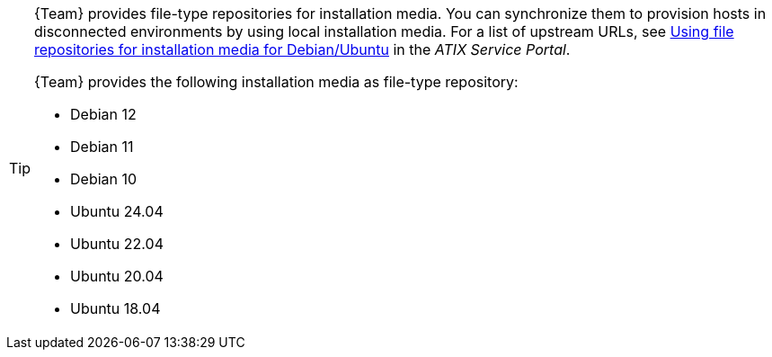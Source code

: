 [TIP]
====
{Team} provides file-type repositories for installation media.
You can synchronize them to provision hosts in disconnected environments by using local installation media.
For a list of upstream URLs, see https://atixservice.zendesk.com/hc/de/articles/7044086506908[Using file repositories for installation media for Debian/Ubuntu] in the _ATIX Service Portal_.

{Team} provides the following installation media as file-type repository:

* Debian 12
* Debian 11
* Debian 10
* Ubuntu 24.04
* Ubuntu 22.04
* Ubuntu 20.04
* Ubuntu 18.04
====
